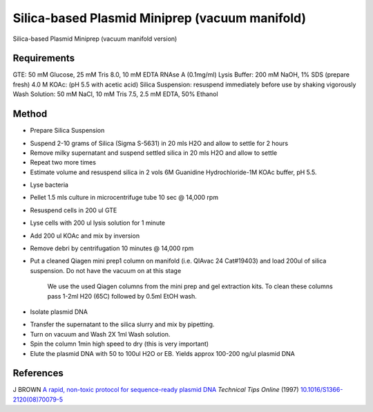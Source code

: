 Silica-based Plasmid Miniprep (vacuum manifold)
========================================================================================================

.. sectionauthor:: Ian Chin-Sang <chinsang@queensu.ca>
.. tags:: miniprep,plasmid,silica,vacuum

Silica-based Plasmid Miniprep (vacuum manifold version)






Requirements
------------
GTE: 50 mM Glucose, 25 mM Tris 8.0, 10 mM EDTA  RNAse A (0.1mg/ml)
Lysis Buffer: 200 mM NaOH, 1% SDS (prepare fresh)
4.0 M KOAc: (pH 5.5 with acetic acid)
Silica Suspension: resuspend immediately before use by shaking vigorously
Wash Solution: 50 mM NaCl, 10 mM Tris 7.5, 2.5 mM EDTA, 50% Ethanol


Method
------

- Prepare Silica Suspension

* Suspend 2-10  grams of Silica (Sigma S-5631) in 20 mls H2O and allow to settle for 2 hours
* Remove milky supernatant and suspend settled silica in 20 mls H2O and allow to settle
* Repeat two more times
* Estimate volume and resuspend silica in 2 vols 6M Guanidine Hydrochloride-1M KOAc buffer, pH 5.5.


- Lyse bacteria

* Pellet 1.5 mls culture in microcentrifuge tube 10 sec @ 14,000 rpm
* Resuspend cells in 200 ul GTE
* Lyse cells with 200 ul lysis solution for 1 minute
* Add 200 ul KOAc and mix by inversion
* Remove debri by centrifugation 10 minutes @ 14,000 rpm
* Put a cleaned Qiagen mini prep1 column on manifold (i.e. QIAvac 24 Cat#19403) and load  200ul of silica suspension. Do not have the vacuum on at this stage


    We use the used Qiagen columns from the mini prep and gel extraction kits. To clean these columns pass 1-2ml H20 (65C) followed by 0.5ml EtOH wash.

- Isolate plasmid DNA

* Transfer the supernatant to the silica slurry and mix by pipetting.
* Turn on vacuum and Wash 2X 1ml Wash solution.
* Spin the column 1min high speed to dry (this is very important)
* Elute the plasmid DNA with 50 to 100ul  H2O or EB. Yields approx 100-200 ng/ul plasmid DNA




References
----------


J BROWN `A rapid, non-toxic protocol for sequence-ready plasmid DNA <http://dx.doi.org/10.1016/S1366-2120(08)70079-5>`__ *Technical Tips Online* (1997)
`10.1016/S1366-2120(08)70079-5 <http://dx.doi.org/10.1016/S1366-2120(08)70079-5>`__





